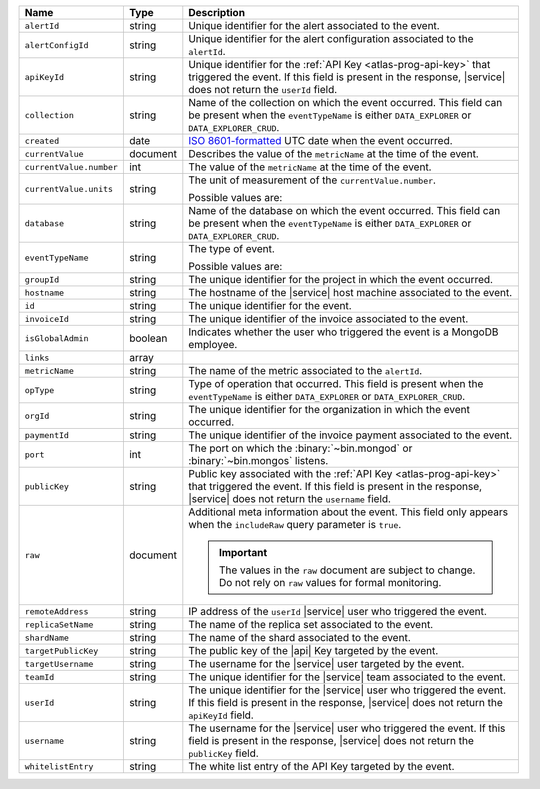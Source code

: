 .. list-table::
   :widths: 10 10 80
   :header-rows: 1

   * - Name
     - Type
     - Description

   * - ``alertId``
     - string
     - Unique identifier for the alert associated to the event.

   * - ``alertConfigId``
     - string
     - Unique identifier for the alert configuration associated to the
       ``alertId``.

   * - ``apiKeyId``
     - string
     - Unique identifier for the :ref:`API Key
       <atlas-prog-api-key>` that triggered the event. If this field is
       present in the response, |service| does not return the
       ``userId`` field.

   * - ``collection``
     - string
     - Name of the collection on which the event occurred. This field
       can be present when the ``eventTypeName`` is either
       ``DATA_EXPLORER`` or ``DATA_EXPLORER_CRUD``.

   * - ``created``
     - date
     - `ISO 8601-formatted <https://en.wikipedia.org/wiki/ISO_8601>`_
       UTC date when the event occurred.

   * - ``currentValue``
     - document
     - Describes the value of the ``metricName`` at the time of the
       event.

   * - ``currentValue.number``
     - int
     - The value of the ``metricName`` at the time of the event.

   * - ``currentValue.units``
     - string
     - The unit of measurement of the ``currentValue.number``.

       Possible values are:

       .. include:: /includes/possibleValues-api-units.rst

   * - ``database``
     - string
     - Name of the database on which the event occurred. This field
       can be present when the ``eventTypeName`` is either
       ``DATA_EXPLORER`` or ``DATA_EXPLORER_CRUD``.

   * - ``eventTypeName``
     - string
     - The type of event.

       Possible values are:

       .. include:: /includes/api/list-tables/alert-eventTypeNames.rst

   * - ``groupId``
     - string
     - The unique identifier for the project in which the event
       occurred.

   * - ``hostname``
     - string
     - The hostname of the |service| host machine associated to the
       event.

   * - ``id``
     - string
     - The unique identifier for the event.

   * - ``invoiceId``
     - string
     - The unique identifier of the invoice associated to the event.

   * - ``isGlobalAdmin``
     - boolean
     - Indicates whether the user who triggered the event is a
       MongoDB employee.

   * - ``links``
     - array
     - .. include:: /includes/links-explanation.rst

   * - ``metricName``
     - string
     - The name of the metric associated to the ``alertId``.

   * - ``opType``
     - string
     - Type of operation that occurred. This field is present when the
       ``eventTypeName`` is either ``DATA_EXPLORER`` or
       ``DATA_EXPLORER_CRUD``.

   * - ``orgId``
     - string
     - The unique identifier for the organization in which the
       event occurred.

   * - ``paymentId``
     - string
     - The unique identifier of the invoice payment associated to the
       event.

   * - ``port``
     - int
     - The port on which the :binary:`~bin.mongod` or
       :binary:`~bin.mongos` listens.

   * - ``publicKey``
     - string
     - Public key associated with the :ref:`API Key
       <atlas-prog-api-key>` that triggered the event. If this field
       is present in the response, |service| does not return the
       ``username`` field.

   * - ``raw``
     - document
     - Additional meta information about the event. This field only
       appears when the ``includeRaw`` query parameter is ``true``.

       .. important::

          The values in the ``raw`` document are subject to change. Do
          not rely on ``raw`` values for formal monitoring.

   * - ``remoteAddress``
     - string
     - IP address of the ``userId`` |service| user who triggered the
       event.

   * - ``replicaSetName``
     - string
     - The name of the replica set associated to the event.

   * - ``shardName``
     - string
     - The name of the shard associated to the event.

   * - ``targetPublicKey``
     - string
     - The public key of the |api| Key targeted by the event.

   * - ``targetUsername``
     - string
     - The username for the |service| user targeted by the
       event.

   * - ``teamId``
     - string
     - The unique identifier for the |service| team associated to the
       event.

   * - ``userId``
     - string
     - The unique identifier for the |service| user who triggered the
       event. If this field is present in the response,
       |service| does not return the ``apiKeyId`` field.

   * - ``username``
     - string
     - The username for the |service| user who triggered the event.
       If this field is present in the response,
       |service| does not return the ``publicKey`` field.

   * - ``whitelistEntry``
     - string
     - The white list entry of the API Key targeted by the event.





